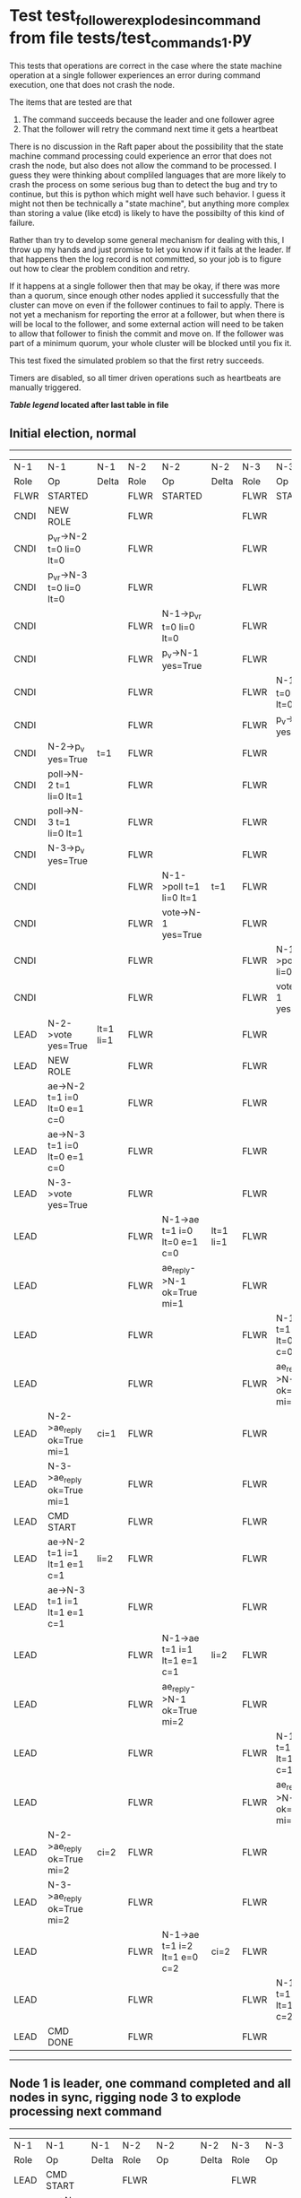 * Test test_follower_explodes_in_command from file tests/test_commands_1.py


    This tests that operations are correct in the case where the state machine operation at a single
    follower experiences an error during command execution, one that does not crash the node.

    The items that are tested are that
    1. The command succeeds because the leader and one follower agree
    2. That the follower will retry the command next time it gets a heartbeat 
    

    There is no discussion in the Raft paper about the possibility that the state machine command
    processing could experience an error that does not crash the node, but also does not
    allow the command to be processed. I guess they were thinking about compliled languages
    that are more likely to crash the process on some serious bug than to detect the bug and try
    to continue, but this is python which might well have such behavior. I guess it might not
    then be technically a "state machine", but anything more complex than storing a value (like
    etcd) is likely to have the possibilty of this kind of failure.

    Rather than try to develop some general mechanism for dealing with this, I throw up my
    hands and just promise to let you know if it fails at the leader. If that happens then
    the log record is not committed, so your job is to figure out how to clear the problem condition
    and retry.

    If it happens at a single follower then that may be okay, if there was more than a quorum, since enough
    other nodes applied it successfully that the cluster can move on even if the follower continues to
    fail to apply. There is not yet a mechanism for reporting the error at a follower, but when there is
    will be local to the follower, and some external action will need to be taken to allow that follower
    to finish the commit and move on. If the follower was part of a minimum quorum, your whole cluster
    will be blocked until you fix it.

    This test fixed the simulated problem so that the first retry succeeds.
    
    Timers are disabled, so all timer driven operations such as heartbeats are manually triggered.
    


 *[[condensed Trace Table Legend][Table legend]] located after last table in file*

** Initial election, normal
-----------------------------------------------------------------------------------------------------------------------------------------------------------
|  N-1   | N-1                          | N-1       | N-2   | N-2                          | N-2       | N-3   | N-3                          | N-3       |
|  Role  | Op                           | Delta     | Role  | Op                           | Delta     | Role  | Op                           | Delta     |
|  FLWR  | STARTED                      |           | FLWR  | STARTED                      |           | FLWR  | STARTED                      |           |
|  CNDI  | NEW ROLE                     |           | FLWR  |                              |           | FLWR  |                              |           |
|  CNDI  | p_v_r->N-2 t=0 li=0 lt=0     |           | FLWR  |                              |           | FLWR  |                              |           |
|  CNDI  | p_v_r->N-3 t=0 li=0 lt=0     |           | FLWR  |                              |           | FLWR  |                              |           |
|  CNDI  |                              |           | FLWR  | N-1->p_v_r t=0 li=0 lt=0     |           | FLWR  |                              |           |
|  CNDI  |                              |           | FLWR  | p_v->N-1 yes=True            |           | FLWR  |                              |           |
|  CNDI  |                              |           | FLWR  |                              |           | FLWR  | N-1->p_v_r t=0 li=0 lt=0     |           |
|  CNDI  |                              |           | FLWR  |                              |           | FLWR  | p_v->N-1 yes=True            |           |
|  CNDI  | N-2->p_v yes=True            | t=1       | FLWR  |                              |           | FLWR  |                              |           |
|  CNDI  | poll->N-2 t=1 li=0 lt=1      |           | FLWR  |                              |           | FLWR  |                              |           |
|  CNDI  | poll->N-3 t=1 li=0 lt=1      |           | FLWR  |                              |           | FLWR  |                              |           |
|  CNDI  | N-3->p_v yes=True            |           | FLWR  |                              |           | FLWR  |                              |           |
|  CNDI  |                              |           | FLWR  | N-1->poll t=1 li=0 lt=1      | t=1       | FLWR  |                              |           |
|  CNDI  |                              |           | FLWR  | vote->N-1 yes=True           |           | FLWR  |                              |           |
|  CNDI  |                              |           | FLWR  |                              |           | FLWR  | N-1->poll t=1 li=0 lt=1      | t=1       |
|  CNDI  |                              |           | FLWR  |                              |           | FLWR  | vote->N-1 yes=True           |           |
|  LEAD  | N-2->vote yes=True           | lt=1 li=1 | FLWR  |                              |           | FLWR  |                              |           |
|  LEAD  | NEW ROLE                     |           | FLWR  |                              |           | FLWR  |                              |           |
|  LEAD  | ae->N-2 t=1 i=0 lt=0 e=1 c=0 |           | FLWR  |                              |           | FLWR  |                              |           |
|  LEAD  | ae->N-3 t=1 i=0 lt=0 e=1 c=0 |           | FLWR  |                              |           | FLWR  |                              |           |
|  LEAD  | N-3->vote yes=True           |           | FLWR  |                              |           | FLWR  |                              |           |
|  LEAD  |                              |           | FLWR  | N-1->ae t=1 i=0 lt=0 e=1 c=0 | lt=1 li=1 | FLWR  |                              |           |
|  LEAD  |                              |           | FLWR  | ae_reply->N-1 ok=True mi=1   |           | FLWR  |                              |           |
|  LEAD  |                              |           | FLWR  |                              |           | FLWR  | N-1->ae t=1 i=0 lt=0 e=1 c=0 | lt=1 li=1 |
|  LEAD  |                              |           | FLWR  |                              |           | FLWR  | ae_reply->N-1 ok=True mi=1   |           |
|  LEAD  | N-2->ae_reply ok=True mi=1   | ci=1      | FLWR  |                              |           | FLWR  |                              |           |
|  LEAD  | N-3->ae_reply ok=True mi=1   |           | FLWR  |                              |           | FLWR  |                              |           |
|  LEAD  | CMD START                    |           | FLWR  |                              |           | FLWR  |                              |           |
|  LEAD  | ae->N-2 t=1 i=1 lt=1 e=1 c=1 | li=2      | FLWR  |                              |           | FLWR  |                              |           |
|  LEAD  | ae->N-3 t=1 i=1 lt=1 e=1 c=1 |           | FLWR  |                              |           | FLWR  |                              |           |
|  LEAD  |                              |           | FLWR  | N-1->ae t=1 i=1 lt=1 e=1 c=1 | li=2      | FLWR  |                              |           |
|  LEAD  |                              |           | FLWR  | ae_reply->N-1 ok=True mi=2   |           | FLWR  |                              |           |
|  LEAD  |                              |           | FLWR  |                              |           | FLWR  | N-1->ae t=1 i=1 lt=1 e=1 c=1 | li=2      |
|  LEAD  |                              |           | FLWR  |                              |           | FLWR  | ae_reply->N-1 ok=True mi=2   |           |
|  LEAD  | N-2->ae_reply ok=True mi=2   | ci=2      | FLWR  |                              |           | FLWR  |                              |           |
|  LEAD  | N-3->ae_reply ok=True mi=2   |           | FLWR  |                              |           | FLWR  |                              |           |
|  LEAD  |                              |           | FLWR  | N-1->ae t=1 i=2 lt=1 e=0 c=2 | ci=2      | FLWR  |                              |           |
|  LEAD  |                              |           | FLWR  |                              |           | FLWR  | N-1->ae t=1 i=2 lt=1 e=0 c=2 | ci=2      |
|  LEAD  | CMD DONE                     |           | FLWR  |                              |           | FLWR  |                              |           |
-----------------------------------------------------------------------------------------------------------------------------------------------------------
** Node 1 is leader, one command completed and all nodes in sync, rigging node 3 to explode processing next command
-----------------------------------------------------------------------------------------------------------------------------------------------
|  N-1   | N-1                          | N-1   | N-2   | N-2                          | N-2   | N-3   | N-3                          | N-3   |
|  Role  | Op                           | Delta | Role  | Op                           | Delta | Role  | Op                           | Delta |
|  LEAD  | CMD START                    |       | FLWR  |                              |       | FLWR  |                              |       |
|  LEAD  | ae->N-2 t=1 i=2 lt=1 e=1 c=2 | li=3  | FLWR  |                              |       | FLWR  |                              |       |
|  LEAD  | ae->N-3 t=1 i=2 lt=1 e=1 c=2 |       | FLWR  |                              |       | FLWR  |                              |       |
|  LEAD  |                              |       | FLWR  | ae_reply->N-1 ok=True mi=2   |       | FLWR  |                              |       |
|  LEAD  |                              |       | FLWR  | N-1->ae t=1 i=2 lt=1 e=1 c=2 | li=3  | FLWR  |                              |       |
|  LEAD  |                              |       | FLWR  | ae_reply->N-1 ok=True mi=3   |       | FLWR  |                              |       |
|  LEAD  | N-2->ae_reply ok=True mi=2   |       | FLWR  |                              |       | FLWR  |                              |       |
|  LEAD  | N-2->ae_reply ok=True mi=3   | ci=3  | FLWR  |                              |       | FLWR  |                              |       |
|  LEAD  |                              |       | FLWR  | N-1->ae t=1 i=3 lt=1 e=0 c=3 | ci=3  | FLWR  |                              |       |
|  LEAD  | CMD DONE                     |       | FLWR  |                              |       | FLWR  |                              |       |
|  LEAD  |                              |       | FLWR  | ae_reply->N-1 ok=True mi=3   |       | FLWR  |                              |       |
|  LEAD  |                              |       | FLWR  |                              |       | FLWR  | N-1->ae t=1 i=2 lt=1 e=1 c=2 | li=3  |
|  LEAD  |                              |       | FLWR  |                              |       | FLWR  | ae_reply->N-1 ok=True mi=2   |       |
|  LEAD  | N-2->ae_reply ok=True mi=3   |       | FLWR  |                              |       | FLWR  |                              |       |
|  LEAD  |                              |       | FLWR  |                              |       | FLWR  | N-1->ae t=1 i=3 lt=1 e=0 c=3 | ci=3  |
|  LEAD  |                              |       | FLWR  |                              |       | FLWR  | ae_reply->N-1 ok=True mi=3   |       |
|  LEAD  | N-3->ae_reply ok=True mi=2   |       | FLWR  |                              |       | FLWR  |                              |       |
|  LEAD  |                              |       | FLWR  |                              |       | FLWR  | ae_reply->N-1 ok=True mi=3   |       |
|  LEAD  | N-3->ae_reply ok=True mi=3   |       | FLWR  |                              |       | FLWR  |                              |       |
|  LEAD  | N-3->ae_reply ok=True mi=3   |       | FLWR  |                              |       | FLWR  |                              |       |
-----------------------------------------------------------------------------------------------------------------------------------------------
** Second command succeed, but not at node3. Disarming bomb and sending hearbeats, should cause run and commit
-----------------------------------------------------------------------------------------------------------------------------------------------
|  N-1   | N-1                          | N-1   | N-2   | N-2                          | N-2   | N-3   | N-3                          | N-3   |
|  Role  | Op                           | Delta | Role  | Op                           | Delta | Role  | Op                           | Delta |
|  LEAD  | ae->N-2 t=1 i=3 lt=1 e=0 c=3 |       | FLWR  |                              |       | FLWR  |                              |       |
|  LEAD  |                              |       | FLWR  | N-1->ae t=1 i=3 lt=1 e=0 c=3 |       | FLWR  |                              |       |
|  LEAD  |                              |       | FLWR  | ae_reply->N-1 ok=True mi=3   |       | FLWR  |                              |       |
|  LEAD  | N-2->ae_reply ok=True mi=3   |       | FLWR  |                              |       | FLWR  |                              |       |
|  LEAD  | ae->N-3 t=1 i=3 lt=1 e=0 c=3 |       | FLWR  |                              |       | FLWR  |                              |       |
|  LEAD  |                              |       | FLWR  |                              |       | FLWR  | N-1->ae t=1 i=3 lt=1 e=0 c=3 |       |
|  LEAD  |                              |       | FLWR  |                              |       | FLWR  | ae_reply->N-1 ok=True mi=3   |       |
|  LEAD  | N-3->ae_reply ok=True mi=3   |       | FLWR  |                              |       | FLWR  |                              |       |
-----------------------------------------------------------------------------------------------------------------------------------------------


* Condensed Trace Table Legend
All the items in these legends labeled N-X are placeholders for actual node id values,
actual values will be N-1, N-2, N-3, etc. up to the number of nodes in the cluster. Yes, One based, not zero.

| Column Label | Description     | Details                                                                                        |
| N-X Role     | Raft Role       | FLWR = Follower CNDI = Candidate LEAD = Leader                                                 |
| N-X Op       | Activity        | Describes a traceable event at this node, see separate table below                             |
| N-X Delta    | State change    | Describes any change in state since previous trace, see separate table below                   |


** "Op" Column detail legend
| Value         | Meaning                                                                                      |
| STARTED       | Simulated node starting with empty log, term=0                                               |
| CMD START     | Simulated client requested that a node (usually leader, but not for all tests) run a command |
| CMD DONE      | The previous requested command is finished, whether complete, rejected, failed, whatever     |
| CRASH         | Simulating node has simulated a crash                                                        |
| RESTART       | Previously crashed node has restarted. Look at delta column to see effects on log, if any    |
| NEW ROLE      | The node has changed Raft role since last trace line                                         |
| NETSPLIT      | The node has been partitioned away from the majority network                                 |
| NETJOIN       | The node has rejoined the majority network                                                   |
| ae->N-X       | Node has sent append_entries message to N-X, next line in this table explains                |
| (continued)   | t=1 means current term is 1, i=1 means prevLogIndex=1, lt=1 means prevLogTerm=1              |
| (continued)   | c=1 means sender's commitIndex is 1,                                                         |
| (continued)   | e=2 means that the entries list in the message is 2 items long. eXo=0 is a heartbeat         |
| N-X->ae_reply | Node has received the response to an append_entries message, details in continued lines      |
| (continued)   | ok=(True or False) means that entries were saved or not, mi=3 says log max index = 3         |
| do_vote->N-X  | Node has sent request_vote to N-X, t=1 means current term is 1 (continued next line)         |
| (continued)   | li=0 means prevLogIndex = 0, lt=0 means prevLogTerm = 0                                      |
| N-X->vote     | Node has received request_vote response from N-X, yes=(True or False) indicates vote value   |

** "Delta" Column detail legend
Any item in this column indicates that the value of that item has changed since the last trace line

| Item | Meaning                                                                                                                         |
| t=X  | Term has changed to X                                                                                                           |
| lt=X | prevLogTerm has changed to X, indicating a log record has been stored                                                           |
| li=X | prevLogIndex has changed to X, indicating a log record has been stored                                                          |
| ci=X | Indicates commitIndex has changed to X, meaning log record has been committed, and possibly applied depending on type of record |
| n=X  | Indicates a change in networks status, X=1 means re-joined majority network, X=2 means partitioned to minority network          |

** Notes about interpreting traces
The way in which the traces are collected can occasionally obscure what is going on. A case in point is the commit of records at followers.
The commit process is triggered by an append_entries message arriving at the follower with a commitIndex value that exceeds the local
commit index, and that matches a record in the local log. This starts the commit process AFTER the response message is sent. You might
be expecting it to be prior to sending the response, in bound, as is often said. Whether this is expected behavior is not called out
as an element of the Raft protocol. It is certainly not required, however, as the follower doesn't report the commit index back to the
leader.

The definition of the commit state for a record is that a majority of nodes (leader and followers) have saved the record. Once
the leader detects this it applies and commits the record. At some point it will send another append_entries to the followers and they
will apply and commit. Or, if the leader dies before doing this, the next leader will commit by implication when it sends a term start
log record.

So when you are looking at the traces, you should not expect to see the commit index increas at a follower until some other message
traffic occurs, because the tracing function only checks the commit index at message transmission boundaries.






